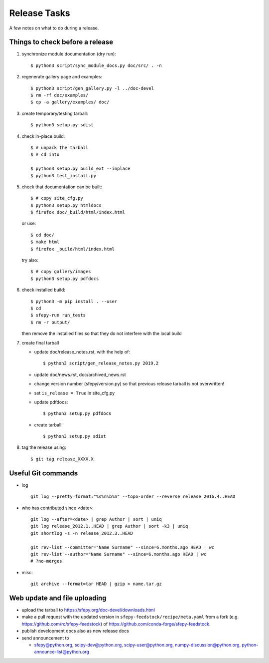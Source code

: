Release Tasks
=============

A few notes on what to do during a release.

Things to check before a release
--------------------------------

#. synchronize module documentation (dry run)::

     $ python3 script/sync_module_docs.py doc/src/ . -n

#. regenerate gallery page and examples::

    $ python3 script/gen_gallery.py -l ../doc-devel
    $ rm -rf doc/examples/
    $ cp -a gallery/examples/ doc/

#. create temporary/testing tarball::

     $ python3 setup.py sdist

#. check in-place build::

     $ # unpack the tarball
     $ # cd into

     $ python3 setup.py build_ext --inplace
     $ python3 test_install.py

#. check that documentation can be built::

     $ # copy site_cfg.py
     $ python3 setup.py htmldocs
     $ firefox doc/_build/html/index.html

   or use::

     $ cd doc/
     $ make html
     $ firefox _build/html/index.html

   try also::

     $ # copy gallery/images
     $ python3 setup.py pdfdocs

#. check installed build::

     $ python3 -m pip install . --user
     $ cd
     $ sfepy-run run_tests
     $ rm -r output/

   then remove the installed files so that they do not interfere with
   the local build

#. create final tarball

   * update doc/release_notes.rst, with the help of::

     $ python3 script/gen_release_notes.py 2019.2

   * update doc/news.rst, doc/archived_news.rst
   * change version number (sfepy/version.py) so that previous release
     tarball is not overwritten!
   * set ``is_release = True`` in site_cfg.py
   * update pdfdocs::

     $ python3 setup.py pdfdocs

   * create tarball::

     $ python3 setup.py sdist

#. tag the release using::

     $ git tag release_XXXX.X

Useful Git commands
-------------------

* log ::

    git log --pretty=format:"%s%n%b%n" --topo-order --reverse release_2016.4..HEAD

* who has contributed since <date>::

    git log --after=<date> | grep Author | sort | uniq
    git log release_2012.1..HEAD | grep Author | sort -k3 | uniq
    git shortlog -s -n release_2012.3..HEAD

    git rev-list --committer="Name Surname" --since=6.months.ago HEAD | wc
    git rev-list --author="Name Surname" --since=6.months.ago HEAD | wc
    # ?no-merges

* misc::

    git archive --format=tar HEAD | gzip > name.tar.gz

Web update and file uploading
-----------------------------

* upload the tarball to https://sfepy.org/doc-devel/downloads.html

* make a pull request with the updated version in
  ``sfepy-feedstock/recipe/meta.yaml`` from a fork
  (e.g. https://github.com/rc/sfepy-feedstock) of
  https://github.com/conda-forge/sfepy-feedstock.

* publish development docs also as new release docs

* send announcement to

  * sfepy@python.org, scipy-dev@python.org,
    scipy-user@python.org, numpy-discussion@python.org,
    python-announce-list@python.org
